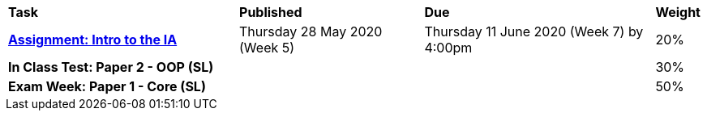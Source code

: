 [cols="5,4,5,1"]
|===

^|*Task*
^|*Published*
^|*Due*
^|*Weight*

{set:cellbgcolor:white}
.^|*https://drive.google.com/open?id=1kEKsWYAy087c_0G0do5LhYMokMrHO4v4RON_amBqLxs[Assignment: Intro to the IA^]*
.^|Thursday 28 May 2020 (Week 5)
.^|Thursday 11 June 2020 (Week 7) by 4:00pm
^.^|20%

.^|*In Class Test: Paper 2 - OOP (SL)*
.^|
.^|
^.^|30%

.^|*Exam Week: Paper 1 - Core (SL)*
.^|
.^|
^.^|50%

|===
